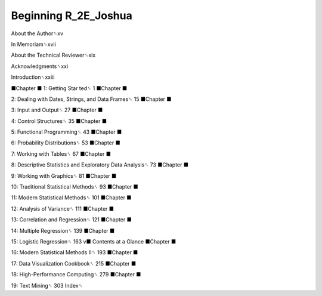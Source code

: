 Beginning R_2E_Joshua
=====================

About the Author␈xv

In Memoriam␈xvii

About the Technical Reviewer␈xix

Acknowledgments␈xxi

Introduction␈xxiii

■Chapter
■
1: Getting Star ted␈ 1
■Chapter
■

2: Dealing with Dates, Strings, and Data Frames␈ 15
■Chapter
■

3: Input and Output␈ 27
■Chapter
■

4: Control Structures␈ 35
■Chapter
■

5: Functional Programming␈ 43
■Chapter
■

6: Probability Distributions␈ 53
■Chapter
■

7: Working with Tables␈ 67
■Chapter
■

8: Descriptive Statistics and Exploratory Data Analysis␈ 73
■Chapter
■

9: Working with Graphics␈ 81
■Chapter
■

10: Traditional Statistical Methods␈ 93
■Chapter
■

11: Modern Statistical Methods␈ 101
■Chapter
■

12: Analysis of Variance␈ 111
■Chapter
■

13: Correlation and Regression␈ 121
■Chapter
■

14: Multiple Regression␈ 139
■Chapter
■

15: Logistic Regression␈ 163
v■ Contents at a Glance
■Chapter
■

16: Modern Statistical Methods II␈ 193
■Chapter
■

17: Data Visualization Cookbook␈ 215
■Chapter
■

18: High-Performance Computing␈ 279
■Chapter
■

19: Text Mining␈ 303
Index␈



